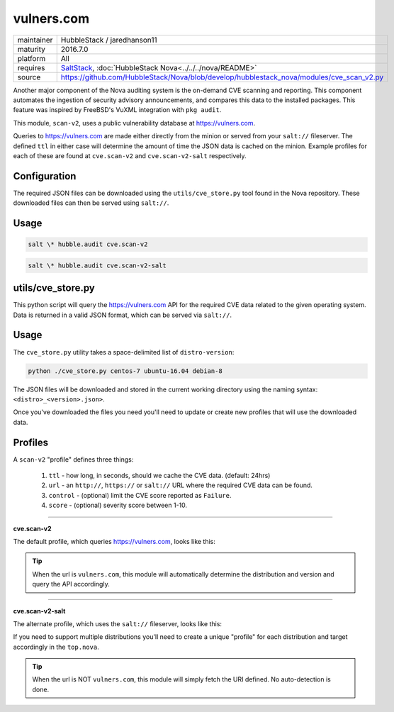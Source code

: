 vulners.com
===========

==========  ====================
maintainer  HubbleStack / jaredhanson11
maturity    2016.7.0
platform    All
requires    SaltStack_, :doc:`HubbleStack Nova<../../../nova/README>`
source      https://github.com/HubbleStack/Nova/blob/develop/hubblestack_nova/modules/cve_scan_v2.py
==========  ====================

.. _SaltStack: https://saltstack.com

Another major component of the Nova auditing system is the on-demand CVE
scanning and reporting. This component automates the ingestion of security
advisory announcements, and compares this data to the installed packages. This
feature was inspired by FreeBSD's VuXML integration with ``pkg audit``.

This module, ``scan-v2``, uses a public vulnerability database at
https://vulners.com. 

Queries to https://vulners.com are made either directly from the minion or
served from your ``salt://`` fileserver. The defined ``ttl`` in either case
will determine the amount of time the JSON data is cached on the minion.
Example profiles for each of these are found at ``cve.scan-v2`` and
``cve.scan-v2-salt`` respectively.

Configuration
~~~~~~~~~~~~~

The required JSON files can be downloaded using the ``utils/cve_store.py`` tool
found in the Nova repository. These downloaded files can then be served using
``salt://``. 

Usage
~~~~~

.. code-block:: shell

    salt \* hubble.audit cve.scan-v2

.. code-block:: shell

    salt \* hubble.audit cve.scan-v2-salt

utils/cve_store.py
~~~~~~~~~~~~~~~~~~

This python script will query the https://vulners.com API for the required CVE
data related to the given operating system. Data is returned in a valid JSON
format, which can be served via ``salt://``.

Usage
~~~~~

The ``cve_store.py`` utility takes a space-delimited list of ``distro-version``:

.. code-block:: shell

    python ./cve_store.py centos-7 ubuntu-16.04 debian-8

The JSON files will be downloaded and stored in the current working directory
using the naming syntax: ``<distro>_<version>.json>``.

Once you've downloaded the files you need you'll need to update or create new
profiles that will use the downloaded data.

Profiles
~~~~~~~~

A ``scan-v2`` "profile" defines three things: 

 #. ``ttl`` - how long, in seconds, should we cache the CVE data. (default: 24hrs)
 #. ``url`` - an ``http://``, ``https://`` or ``salt://`` URL where the required CVE data can be found.
 #. ``control`` - (optional) limit the CVE score reported as ``Failure``.
 #. ``score`` - (optional) severity score between 1-10.

----------

**cve.scan-v2**

The default profile, which queries https://vulners.com, looks like this:

.. code-block:: yaml
   :linenos:


    cve_scan_v2:
      ttl: 86400
      url: "http://vulners.com"
      #control:
        #score: 4

.. tip:: When the url is ``vulners.com``, this module will automatically
         determine the distribution and version and query the API accordingly.

----------

**cve.scan-v2-salt**

The alternate profile, which uses the ``salt://`` fileserver, looks like this:

.. code-block:: yaml
   :linenos:


    cve_scan_v2:
      ttl: 86400
      url: salt://hubblestack_nova/centos_7.json
      #control:
        #score: 4

If you need to support multiple distributions you'll need to create a unique
"profile" for each distribution and target accordingly in the ``top.nova``.

.. tip:: When the url is NOT ``vulners.com``, this module will simply fetch the
         URI defined. No auto-detection is done.
